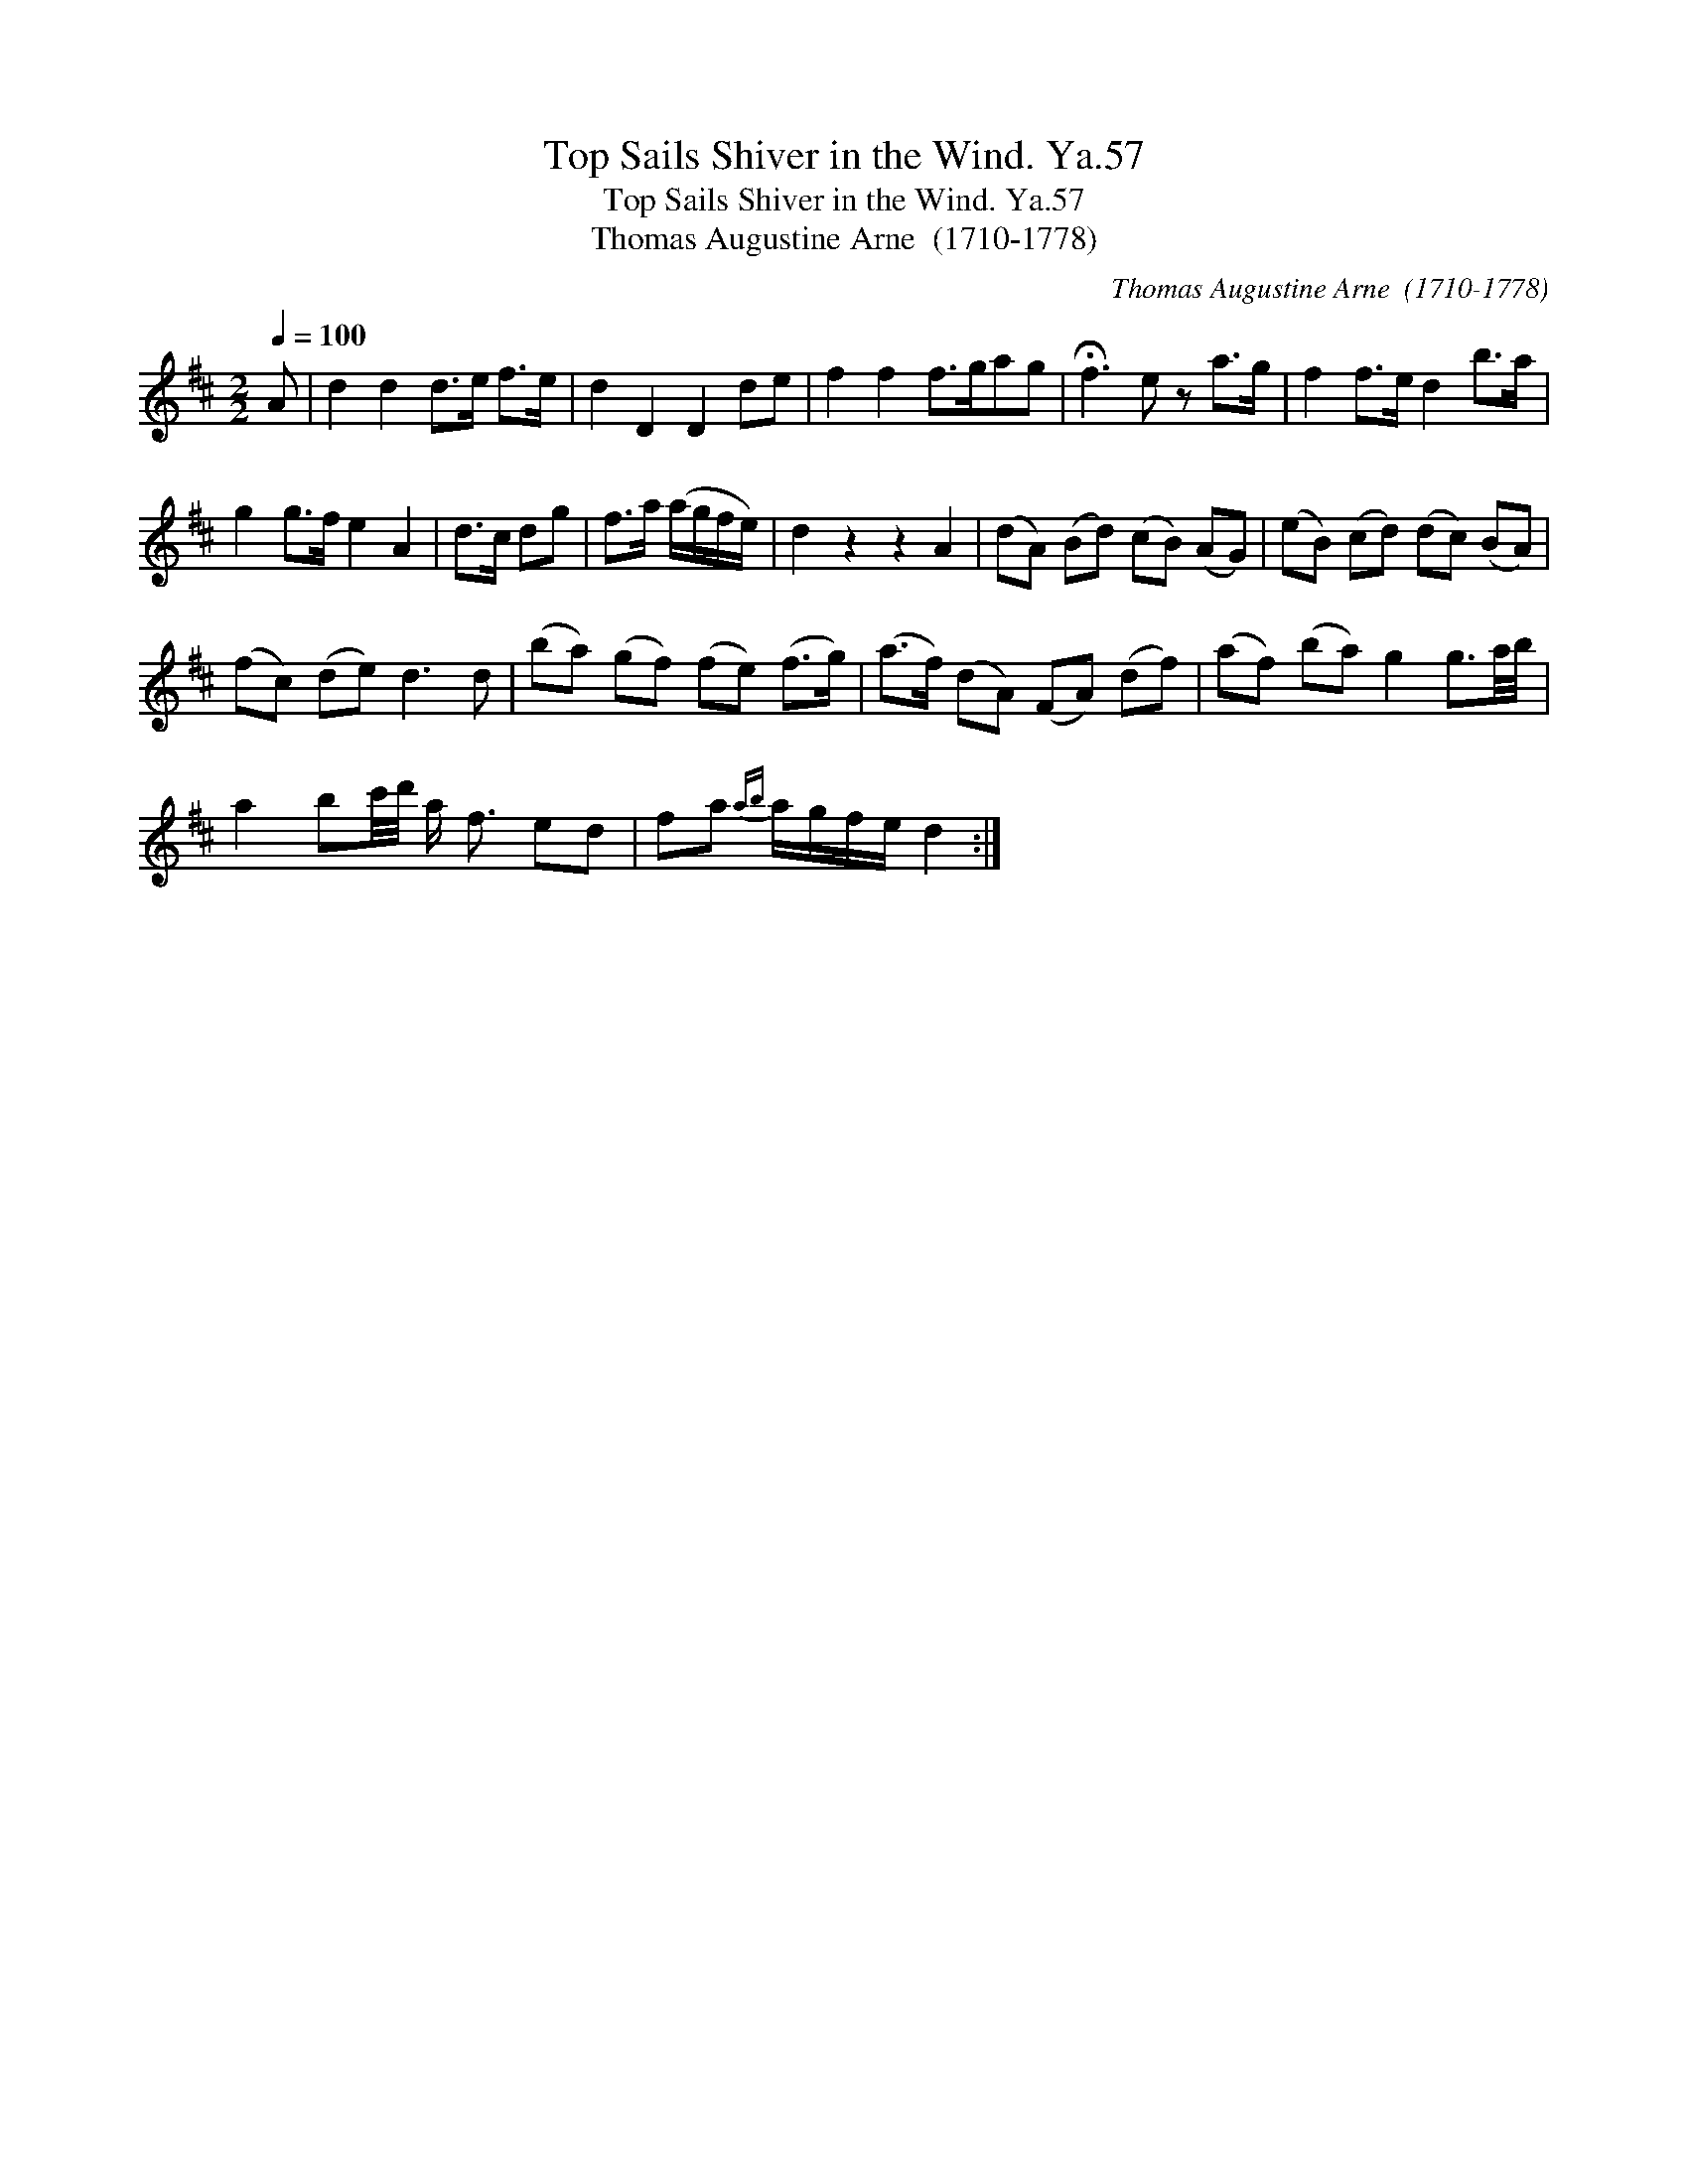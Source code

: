 X:1
T:Top Sails Shiver in the Wind. Ya.57
T:Top Sails Shiver in the Wind. Ya.57
T:Thomas Augustine Arne  (1710-1778)
C:Thomas Augustine Arne  (1710-1778)
L:1/8
Q:1/4=100
M:2/2
K:D
V:1 treble 
V:1
 A | d2 d2 d>e f>e | d2 D2 D2 de | f2 f2 f>gag | !fermata!f3 e z a>g | f2 f>e d2 b>a | %6
 g2 g>f e2 A2 | d>c dg | f>a (a/g/f/e/) | d2 z2 z2 A2 | (dA) (Bd) (cB) (AG) | (eB) (cd) (dc) (BA) | %12
 (fc) (de) d3 d | (ba) (gf) (fe) (f>g) | (a>f) (dA) (FA) (df) | (af) (ba) g2 g3/2a/4b/4 | %16
 a2 bc'/4d'/4 a/ f3/2 ed | fa{ab} a/g/f/e/ d2 :| %18

